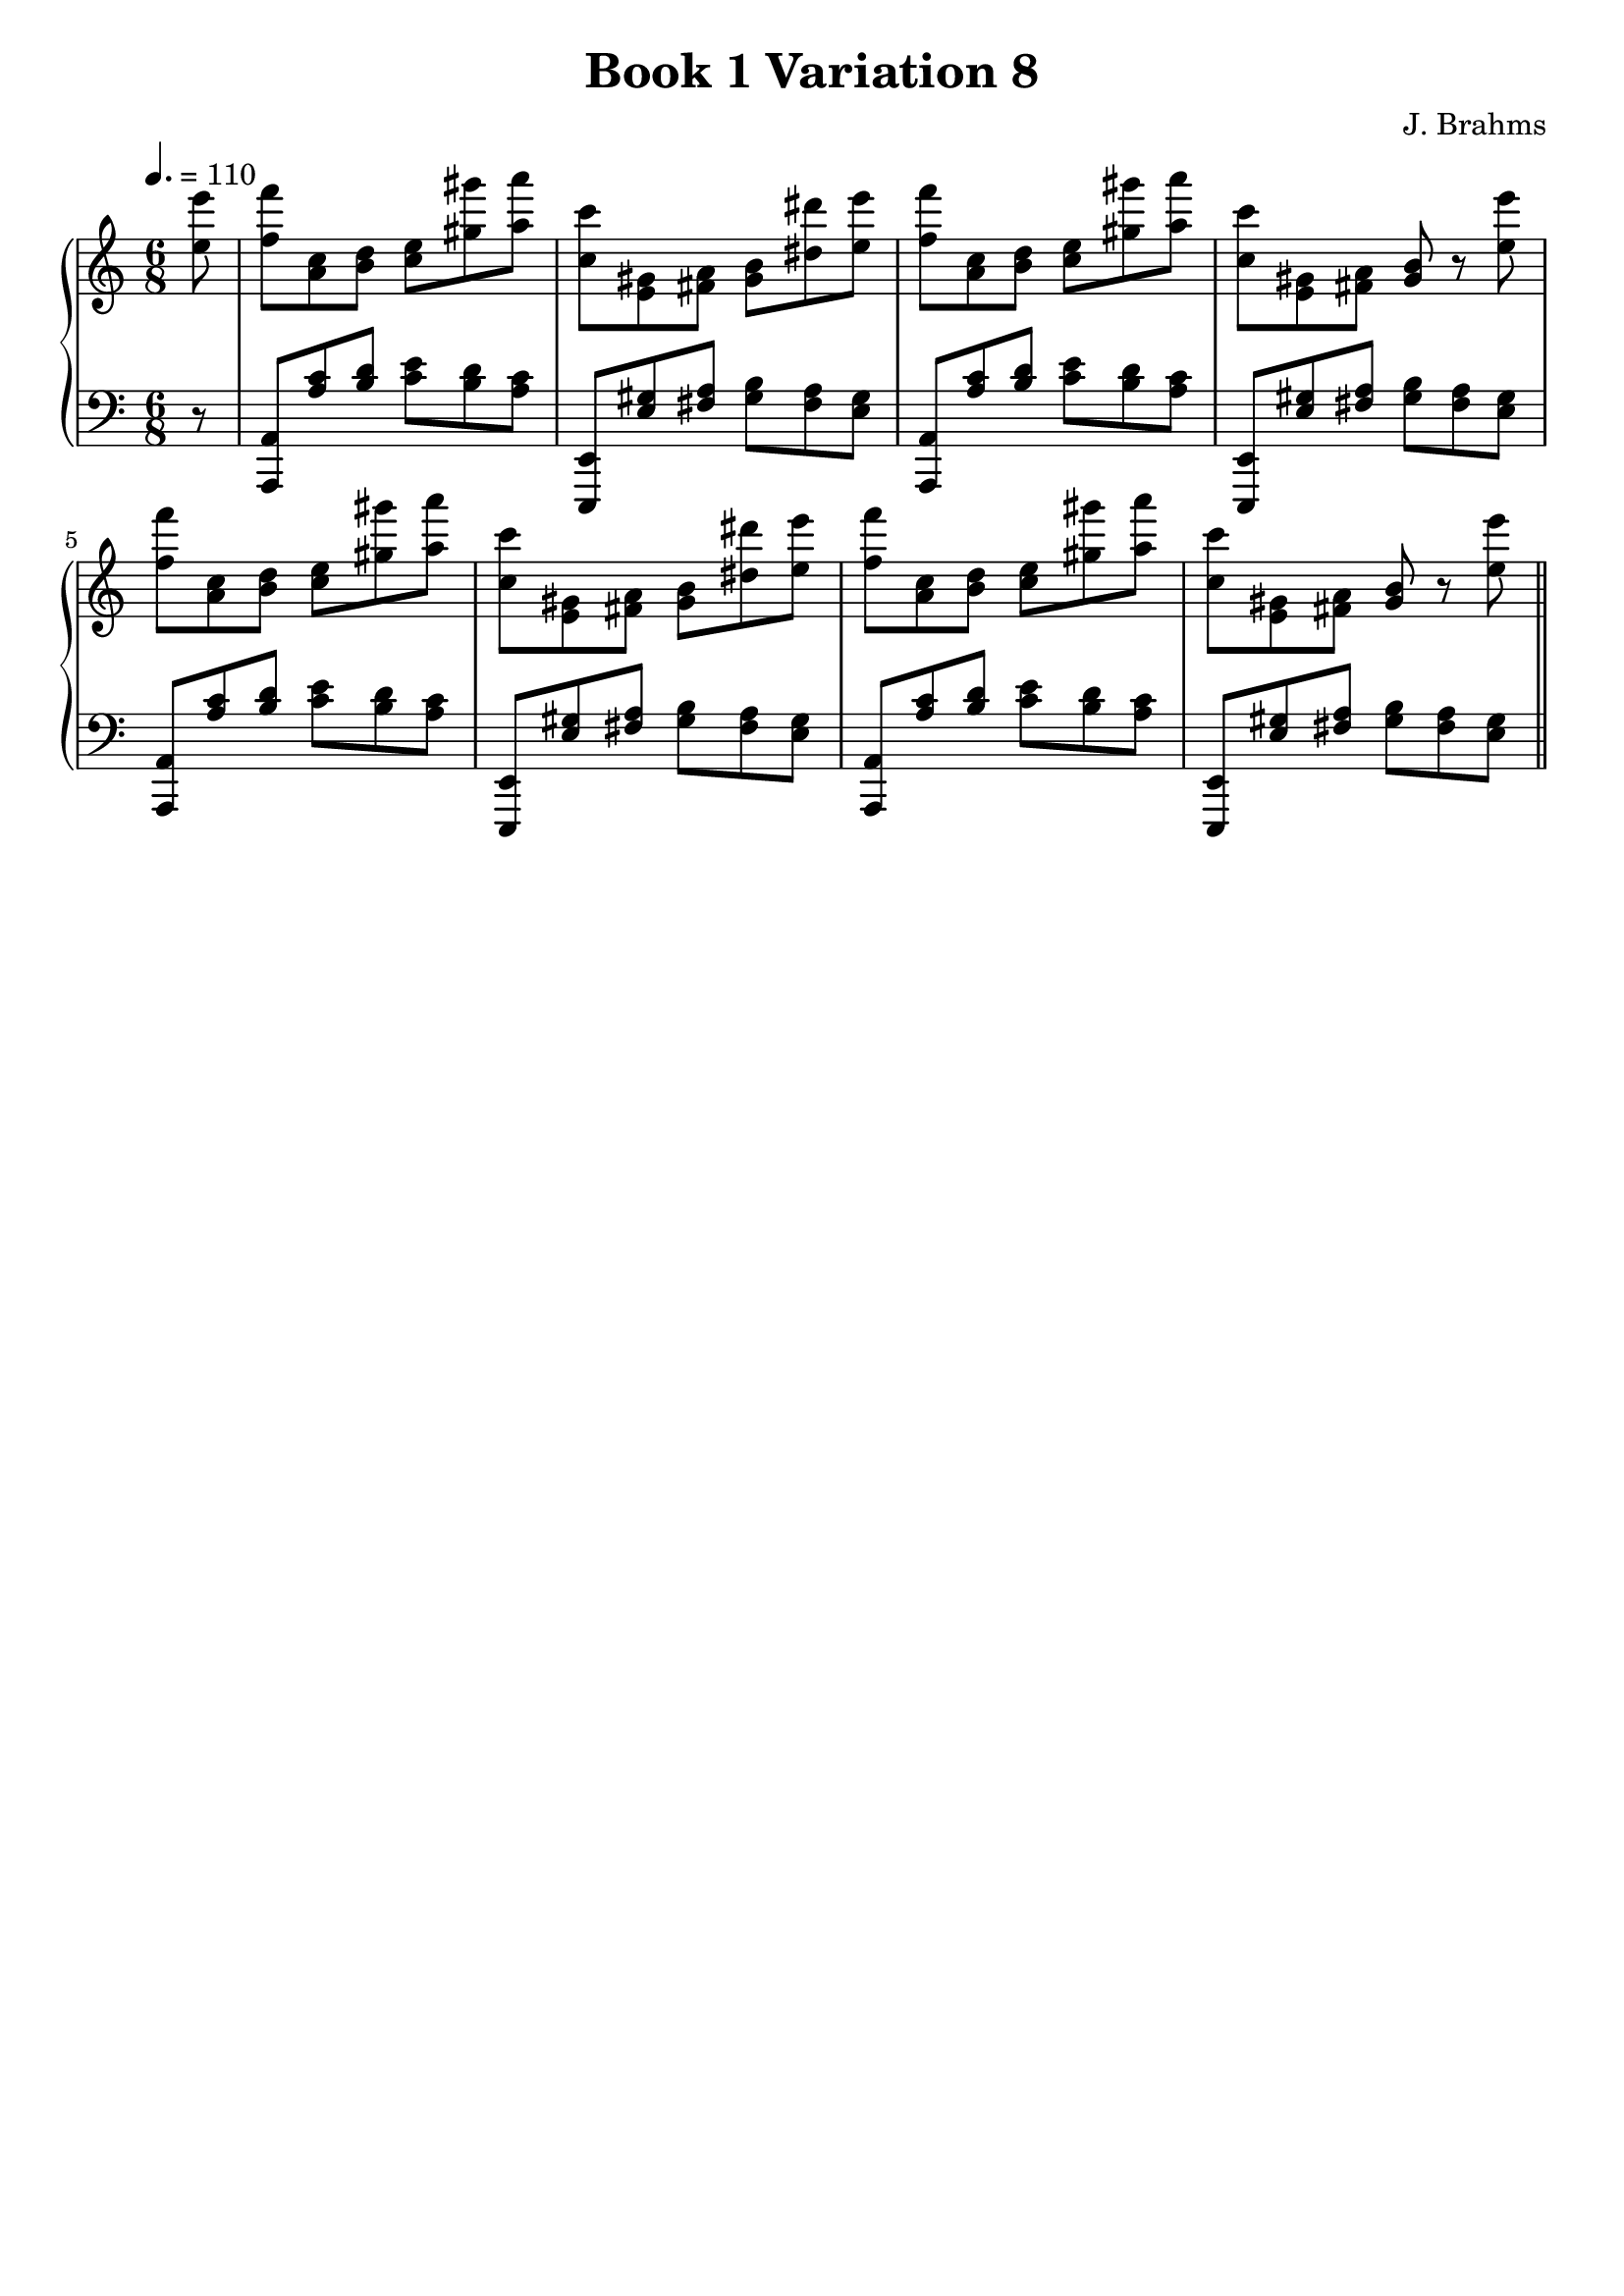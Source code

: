 \version "2.24.3"

\header {
  title = "Book 1 Variation 8"
  composer = "J. Brahms"
  tagline = ##f
}

vOne = {
\absolute
\partial 8  <e'' e'''>8|
 <f'' f'''> <a' c''> <b' d''> <c'' e''> <gis'' gis'''> <a'' a'''> |
 <c'' c'''> <e' gis'> <fis' a'> <gis' b'> <dis'' dis'''> <e'' e'''>|
 <f'' f'''> <a' c''> <b' d''> <c'' e''> <gis'' gis'''> <a'' a'''>|
 <c'' c'''> <e' gis'> <fis' a'> <gis' b'> r8 <e'' e'''>|
 <f'' f'''> <a' c''> <b' d''> <c'' e''> <gis'' gis'''> <a'' a'''> |
 <c'' c'''> <e' gis'> <fis' a'> <gis' b'> <dis'' dis'''> <e'' e'''>|
 <f'' f'''> <a' c''> <b' d''> <c'' e''> <gis'' gis'''> <a'' a'''>|
 <c'' c'''> <e' gis'> <fis' a'> <gis' b'> r8 <e'' e'''> 
 \bar "||"
}

vTwo = {
\absolute
\partial 8 r8
 <a,, a,> <a c'> <b d'> <c' e'> <b d'> <a c'>|
 <e,, e,> <e gis> <fis a> <gis b> <fis a> <e gis>|
 <a,, a,> <a c'> <b d'> <c' e'> <b d'> <a c'>|
 <e,, e,> <e gis> <fis a> <gis b> <fis a> <e gis>|
 <a,, a,> <a c'> <b d'> <c' e'> <b d'> <a c'>|
 <e,, e,> <e gis> <fis a> <gis b> <fis a> <e gis>|
 <a,, a,> <a c'> <b d'> <c' e'> <b d'> <a c'>|
 <e,, e,> <e gis> <fis a> <gis b> <fis a> <e gis>|
}

myMusic = {
  \new PianoStaff <<
    \new Staff = "up" \with {
      \override StaffGrouper.staff-staff-spacing.padding = #10
    } {
      \clef "treble"
      \time 6/8
      \key a \minor
      \tempo 4. = 110
      \vOne
    }
    \new Staff = "down" \with {
      \override StaffGrouper.staff-staff-spacing.padding = #10
    } {
      \clef "bass"
      \time 6/8
      \key a \minor
      \vTwo
    }
  >>
}

\score {
\myMusic
\layout {
  indent = 0
  \context {
    \Score
  }
}
}

\score {
  \unfoldRepeats {
    \myMusic
  }
\midi {}
}